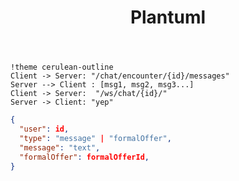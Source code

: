 #+TITLE: Plantuml
#+begin_src plantuml :file img/seq.png :dir .
!theme cerulean-outline
Client -> Server: "/chat/encounter/{id}/messages"
Server --> Client : [msg1, msg2, msg3...]
Client -> Server:  "/ws/chat/{id}/"
Server -> Client: "yep"
#+end_src

#+RESULTS:
[[file:img/seq.png]]


#+begin_src json
{
  "user": id,
  "type": "message" | "formalOffer",
  "message": "text",
  "formalOffer": formalOfferId,
}

#+end_src
